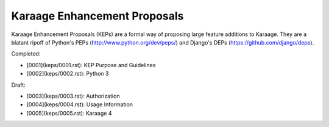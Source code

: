Karaage Enhancement Proposals
=============================

Karaage Enhancement Proposals (KEPs) are a formal way of proposing large
feature additions to Karaage. They are a blatant ripoff of Python's PEPs
(http://www.python.org/dev/peps/) and Django's DEPs
(https://github.com/django/deps).

Completed:

* [0001](keps/0001.rst): KEP Purpose and Guidelines
* [0002](keps/0002.rst): Python 3

Draft:

* [0003](keps/0003.rst): Authorization
* [0004](keps/0004.rst): Usage Information
* [0005](keps/0005.rst): Karaage 4
